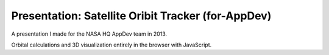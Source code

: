 =====================================================
 Presentation: Satellite Oribit Tracker (for-AppDev)
=====================================================

A presentation I made for the NASA HQ AppDev team in 2013.

Orbital calculations and 3D visualization entirely in the browser with JavaScript.
